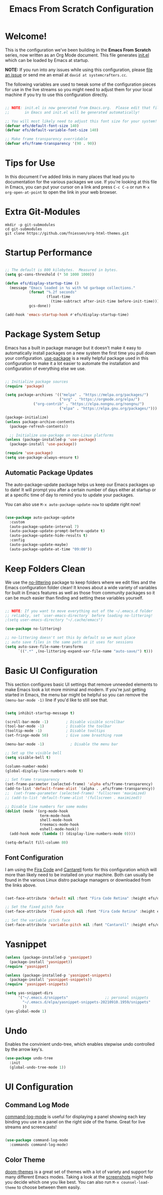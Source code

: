 #+title: Emacs From Scratch Configuration
#+PROPERTY: header-args:emacs-lisp :tangle ./init.el :mkdirp yes
#+CALL: checkout-submodules()

* Welcome!

This is the configuration we've been building in the *Emacs From Scratch* series, now written as an Org Mode document.  This file generates [[file:init.el][init.el]] which can be loaded by Emacs at startup.

*NOTE:* If you run into any issues while using this configuration, please [[https://github.com/daviwil/emacs-from-scratch/issues/new][file an issue]] or send me an email at =david at systemcrafters.cc=.

The following variables are used to tweak some of the configuration pieces for use in the live streams so you might need to adjust them for your local machine if you try to use this configuration directly.

#+begin_src emacs-lisp

  ;; NOTE: init.el is now generated from Emacs.org.  Please edit that file
  ;;       in Emacs and init.el will be generated automatically!

  ;; You will most likely need to adjust this font size for your system!
  (defvar efs/default-font-size 140)
  (defvar efs/default-variable-font-size 140)

  ;; Make frame transparency overridable
  (defvar efs/frame-transparency '(90 . 90))

#+end_src

* Tips for Use

In this document I've added links in many places that lead you to documentation for the various packages we use.  If you're looking at this file in Emacs, you can put your cursor on a link and press =C-c C-o= or run =M-x org-open-at-point= to open the link in your web browser.

* Extra Git-Modules


#+NAME: checkout-submodules
#+BEGIN_SRC shell :results none
mkdir -p git-submodules
cd git-submodules
git clone https://github.com/fniessen/org-html-themes.git
#+END_SRC

* Startup Performance

#+begin_src emacs-lisp

  ;; The default is 800 kilobytes.  Measured in bytes.
  (setq gc-cons-threshold (* 50 1000 1000))

  (defun efs/display-startup-time ()
    (message "Emacs loaded in %s with %d garbage collections."
             (format "%.2f seconds"
                     (float-time
                       (time-subtract after-init-time before-init-time)))
             gcs-done))

  (add-hook 'emacs-startup-hook #'efs/display-startup-time)

#+end_src

* Package System Setup

Emacs has a built in package manager but it doesn't make it easy to automatically install packages on a new system the first time you pull down your configuration.  [[https://github.com/jwiegley/use-package][use-package]] is a really helpful package used in this configuration to make it a lot easier to automate the installation and configuration of everything else we use.

#+begin_src emacs-lisp

  ;; Initialize package sources
  (require 'package)

  (setq package-archives '(("melpa" . "https://melpa.org/packages/")
                           ("org" . "https://orgmode.org/elpa/")
			   ("org-contrib" . "https://elpa.nongnu.org/nongnu/")
                           ("elpa" . "https://elpa.gnu.org/packages/")))

  (package-initialize)
  (unless package-archive-contents
    (package-refresh-contents))

    ;; Initialize use-package on non-Linux platforms
  (unless (package-installed-p 'use-package)
    (package-install 'use-package))

  (require 'use-package)
  (setq use-package-always-ensure t)

#+end_src

** Automatic Package Updates

The auto-package-update package helps us keep our Emacs packages up to date!  It will prompt you after a certain number of days either at startup or at a specific time of day to remind you to update your packages.

You can also use =M-x auto-package-update-now= to update right now!

#+begin_src emacs-lisp

  (use-package auto-package-update
    :custom
    (auto-package-update-interval 7)
    (auto-package-update-prompt-before-update t)
    (auto-package-update-hide-results t)
    :config
    (auto-package-update-maybe)
    (auto-package-update-at-time "09:00"))

#+end_src

* Keep Folders Clean

We use the [[https://github.com/emacscollective/no-littering/blob/master/no-littering.el][no-littering]] package to keep folders where we edit files and the Emacs configuration folder clean!  It knows about a wide variety of variables for built in Emacs features as well as those from community packages so it can be much easier than finding and setting these variables yourself.

#+begin_src emacs-lisp

  ;; NOTE: If you want to move everything out of the ~/.emacs.d folder
  ;; reliably, set `user-emacs-directory` before loading no-littering!
  ;(setq user-emacs-directory "~/.cache/emacs")

  (use-package no-littering)

  ;; no-littering doesn't set this by default so we must place
  ;; auto save files in the same path as it uses for sessions
  (setq auto-save-file-name-transforms
        `((".*" ,(no-littering-expand-var-file-name "auto-save/") t)))

#+end_src

* Basic UI Configuration

This section configures basic UI settings that remove unneeded elements to make Emacs look a lot more minimal and modern.  If you're just getting started in Emacs, the menu bar might be helpful so you can remove the =(menu-bar-mode -1)= line if you'd like to still see that.

#+begin_src emacs-lisp

  (setq inhibit-startup-message t)

  (scroll-bar-mode -1)        ; Disable visible scrollbar
  (tool-bar-mode -1)          ; Disable the toolbar
  (tooltip-mode -1)           ; Disable tooltips
  (set-fringe-mode 50)        ; Give some breathing room

  (menu-bar-mode -1)            ; Disable the menu bar

  ;; Set up the visible bell
  (setq visible-bell t)

  (column-number-mode)
  (global-display-line-numbers-mode t)

  ;; Set frame transparency
  (set-frame-parameter (selected-frame) 'alpha efs/frame-transparency)
  (add-to-list 'default-frame-alist `(alpha . ,efs/frame-transparency))
  ;;  (set-frame-parameter (selected-frame) 'fullscreen 'maximized)
  ;; (add-to-list 'default-frame-alist '(fullscreen . maximized))

  ;; Disable line numbers for some modes
  (dolist (mode '(org-mode-hook
                  term-mode-hook
                  shell-mode-hook
                  treemacs-mode-hook
                  eshell-mode-hook))
    (add-hook mode (lambda () (display-line-numbers-mode 0))))

  (setq-default fill-column 80)
#+end_src

** Font Configuration

I am using the [[https://github.com/tonsky/FiraCode][Fira Code]] and [[https://fonts.google.com/specimen/Cantarell][Cantarell]] fonts for this configuration which will more than likely need to be installed on your machine.  Both can usually be found in the various Linux distro package managers or downloaded from the links above.

#+begin_src emacs-lisp

(set-face-attribute 'default nil :font "Fira Code Retina" :height efs/default-font-size)

;; Set the fixed pitch face
(set-face-attribute 'fixed-pitch nil :font "Fira Code Retina" :height efs/default-font-size)

;; Set the variable pitch face
(set-face-attribute 'variable-pitch nil :font "Cantarell" :height efs/default-variable-font-size :weight 'regular)

#+end_src

* Yasnippet
#+begin_src emacs-lisp 
(unless (package-installed-p 'yasnippet)
  (package-install 'yasnippet))
(require 'yasnippet)

(unless (package-installed-p 'yasnippet-snippets)
  (package-install 'yasnippet-snippets))
(require 'yasnippet-snippets)

(setq yas-snippet-dirs
      '("~/.emacs.d/snippets"                 ;; personal snippets
        "~/.emacs.d/elpa/yasnippet-snippets-20210910.1959/snippets"
        ))
(yas-global-mode 1)
#+end_src

* Undo
Enables the convinient undo-tree, which enables stepwise undo controlled by the arrow key's.
#+begin_src emacs-lisp
(use-package undo-tree
  :init
  (global-undo-tree-mode 1))
#+end_src
* COMMENT Keybinding Configuration

This configuration uses [[https://evil.readthedocs.io/en/latest/index.html][evil-mode]] for a Vi-like modal editing experience.  [[https://github.com/noctuid/general.el][general.el]] is used for easy keybinding configuration that integrates well with which-key.  [[https://github.com/emacs-evil/evil-collection][evil-collection]] is used to automatically configure various Emacs modes with Vi-like keybindings for evil-mode.

#+begin_src

  ;; Make ESC quit prompts
  (global-set-key (kbd "<escape>") 'keyboard-escape-quit)

  (use-package general
    :after evil
    :config
    (general-create-definer efs/leader-keys
      :keymaps '(normal insert visual emacs)
      :prefix "SPC"
      :global-prefix "C-SPC")

    (efs/leader-keys
      "t"  '(:ignore t :which-key "toggles")
      "tt" '(counsel-load-theme :which-key "choose theme")
      "fde" '(lambda () (interactive) (find-file (expand-file-name "~/.emacs.d/Emacs.org")))))

  (use-package evil
    :init
    (setq evil-want-integration t)
    (setq evil-want-keybinding nil)
    (setq evil-want-C-u-scroll t)
    (setq evil-want-C-i-jump nil)
    :config
    (evil-mode 1)
    (define-key evil-insert-state-map (kbd "C-g") 'evil-normal-state)
    (define-key evil-insert-state-map (kbd "C-h") 'evil-delete-backward-char-and-join)

    ;; Use visual line motions even outside of visual-line-mode buffers
    (evil-global-set-key 'motion "j" 'evil-next-visual-line)
    (evil-global-set-key 'motion "k" 'evil-previous-visual-line)

    (evil-set-initial-state 'messages-buffer-mode 'normal)
    (evil-set-initial-state 'dashboard-mode 'normal))

  (use-package evil-collection
    :after evil
    :config
    (evil-collection-init))

#+end_src

* UI Configuration
** Command Log Mode

[[https://github.com/lewang/command-log-mode][command-log-mode]] is useful for displaying a panel showing each key binding you use in a panel on the right side of the frame.  Great for live streams and screencasts!

#+begin_src emacs-lisp

  (use-package command-log-mode
    :commands command-log-mode)

#+end_src

** Color Theme

[[https://github.com/hlissner/emacs-doom-themes][doom-themes]] is a great set of themes with a lot of variety and support for many different Emacs modes.  Taking a look at the [[https://github.com/hlissner/emacs-doom-themes/tree/screenshots][screenshots]] might help you decide which one you like best.  You can also run =M-x counsel-load-theme= to choose between them easily.

#+begin_src emacs-lisp

  (use-package doom-themes
    :init
    ;; (load-theme 'doom-palenight t)
    (load-theme 'doom-challenger-deep)
    :config
    (doom-themes-treemacs-config)
    (doom-themes-org-config)
    )

#+end_src

** Better Modeline

[[https://github.com/seagle0128/doom-modeline][doom-modeline]] is a very attractive and rich (yet still minimal) mode line configuration for Emacs.  The default configuration is quite good but you can check out the [[https://github.com/seagle0128/doom-modeline#customize][configuration options]] for more things you can enable or disable.

*NOTE:* The first time you load your configuration on a new machine, you'll need to run `M-x all-the-icons-install-fonts` so that mode line icons display correctly.

#+begin_src emacs-lisp

(use-package all-the-icons)

(use-package doom-modeline
  :init (doom-modeline-mode 1)
  :custom ((doom-modeline-height 15)))

#+end_src

** Which Key

[[https://github.com/justbur/emacs-which-key][which-key]] is a useful UI panel that appears when you start pressing any key binding in Emacs to offer you all possible completions for the prefix.  For example, if you press =C-c= (hold control and press the letter =c=), a panel will appear at the bottom of the frame displaying all of the bindings under that prefix and which command they run.  This is very useful for learning the possible key bindings in the mode of your current buffer.

#+begin_src emacs-lisp

  (use-package which-key
    :defer 0
    :diminish which-key-mode
    :config
    (which-key-mode)
    (setq which-key-idle-delay 1))

#+end_src

** Ivy and Counsel

[[https://oremacs.com/swiper/][Ivy]] is an excellent completion framework for Emacs.  It provides a minimal yet powerful selection menu that appears when you open files, switch buffers, and for many other tasks in Emacs.  Counsel is a customized set of commands to replace `find-file` with `counsel-find-file`, etc which provide useful commands for each of the default completion commands.

[[https://github.com/Yevgnen/ivy-rich][ivy-rich]] adds extra columns to a few of the Counsel commands to provide more information about each item.

#+begin_src emacs-lisp

  (use-package ivy
    :diminish
    :bind (("C-s" . swiper)
           :map ivy-minibuffer-map
           ("TAB" . ivy-alt-done)
           ("C-l" . ivy-alt-done)
           ("C-j" . ivy-next-line)
           ("C-k" . ivy-previous-line)
           :map ivy-switch-buffer-map
           ("C-k" . ivy-previous-line)
           ("C-l" . ivy-done)
           ("C-d" . ivy-switch-buffer-kill)
           :map ivy-reverse-i-search-map
           ("C-k" . ivy-previous-line)
           ("C-d" . ivy-reverse-i-search-kill))
    :config
    (ivy-mode 1))

  (use-package ivy-rich
    :after ivy
    :init
    (ivy-rich-mode 1))

  (use-package counsel
    :bind (("C-M-j" . 'counsel-switch-buffer)
           :map minibuffer-local-map
           ("C-r" . 'counsel-minibuffer-history))
    :custom
    (counsel-linux-app-format-function #'counsel-linux-app-format-function-name-only)
    :config
    (counsel-mode 1))

#+end_src

*** COMMENT Ivy Posframe
#+begin_src emacs-lisp
(use-package ivy-posframe
  :custom
  (ivy-posframe-width      115)
  (ivy-posframe-min-width  115)
  (ivy-posframe-height     10)
  (ivy-posframe-min-height 10)
  :config
  (setq ivy-posframe-display-functions-alist '((t . ivy-posframe-display-at-frame-center)))
  (setq ivy-posframe-parameters '((parent-frame . nil)
                                  (left-fringe . 8)
                                  (right-fringe . 8)))
  (ivy-posframe-mode 1))
#+end_src
*** Improved Candidate Sorting with prescient.el

prescient.el provides some helpful behavior for sorting Ivy completion candidates based on how recently or frequently you select them.  This can be especially helpful when using =M-x= to run commands that you don't have bound to a key but still need to access occasionally.

This Prescient configuration is optimized for use in System Crafters videos and streams, check out the [[https://youtu.be/T9kygXveEz0][video on prescient.el]] for more details on how to configure it!

#+begin_src emacs-lisp

  (use-package ivy-prescient
    :after counsel
    :custom
    (ivy-prescient-enable-filtering nil)
    :config
    ;; Uncomment the following line to have sorting remembered across sessions!
    (prescient-persist-mode 1)
    (ivy-prescient-mode 1))

#+end_src

** COMMENT Vertico
#+begin_src 
(use-package vertico
:ensure t
:init
(vertico-mode))
#+end_src

** Helpful Help Commands

[[https://github.com/Wilfred/helpful][Helpful]] adds a lot of very helpful (get it?) information to Emacs' =describe-= command buffers.  For example, if you use =describe-function=, you will not only get the documentation about the function, you will also see the source code of the function and where it gets used in other places in the Emacs configuration.  It is very useful for figuring out how things work in Emacs.

#+begin_src emacs-lisp

  (use-package helpful
    :commands (helpful-callable helpful-variable helpful-command helpful-key)
    :custom
    (counsel-describe-function-function #'helpful-callable)
    (counsel-describe-variable-function #'helpful-variable)
    :bind
    ([remap describe-function] . counsel-describe-function)
    ([remap describe-command] . helpful-command)
    ([remap describe-variable] . counsel-describe-variable)
    ([remap describe-key] . helpful-key))

#+end_src

** Treemacs

#+begin_src emacs-lisp
  (use-package treemacs
    :ensure t
    :defer t
    :init
    (with-eval-after-load 'winum
      (define-key winum-keymap (kbd "M-0") #'treemacs-select-window))
    :config
    (progn
      (setq treemacs-collapse-dirs                   (if treemacs-python-executable 3 0)
            treemacs-deferred-git-apply-delay        0.5
            treemacs-directory-name-transformer      #'identity
            treemacs-display-in-side-window          t
            treemacs-eldoc-display                   'simple
            treemacs-file-event-delay                5000
            treemacs-file-extension-regex            treemacs-last-period-regex-value
            treemacs-file-follow-delay               0.2
            treemacs-file-name-transformer           #'identity
            treemacs-follow-after-init               t
            treemacs-expand-after-init               t
            treemacs-find-workspace-method           'find-for-file-or-pick-first
            treemacs-git-command-pipe                ""
            treemacs-goto-tag-strategy               'refetch-index
            treemacs-indentation                     2
            treemacs-indentation-string              " "
            treemacs-is-never-other-window           nil
            treemacs-max-git-entries                 5000
            treemacs-missing-project-action          'ask
            treemacs-move-forward-on-expand          nil
            treemacs-no-png-images                   nil
            treemacs-no-delete-other-windows         t
            treemacs-project-follow-cleanup          nil
            treemacs-persist-file                    (expand-file-name ".cache/treemacs-persist" user-emacs-directory)
            treemacs-position                        'left
            treemacs-read-string-input               'from-child-frame
            treemacs-recenter-distance               0.1
            treemacs-recenter-after-file-follow      nil
            treemacs-recenter-after-tag-follow       nil
            treemacs-recenter-after-project-jump     'always
            treemacs-recenter-after-project-expand   'on-distance
            treemacs-litter-directories              '("/node_modules" "/.venv" "/.cask")
            treemacs-show-cursor                     nil
            treemacs-show-hidden-files               t
            treemacs-silent-filewatch                nil
            treemacs-silent-refresh                  nil
            treemacs-sorting                         'alphabetic-asc
            treemacs-select-when-already-in-treemacs 'move-back
            treemacs-space-between-root-nodes        t
            treemacs-tag-follow-cleanup              t
            treemacs-tag-follow-delay                1.5
            treemacs-text-scale                      nil
            treemacs-user-mode-line-format           nil
            treemacs-user-header-line-format         nil
            treemacs-wide-toggle-width               70
            treemacs-width                           35
            treemacs-width-increment                 1
            treemacs-width-is-initially-locked       t
            treemacs-workspace-switch-cleanup        nil)

      ;; The default width and height of the icons is 22 pixels. If you are
      ;; using a Hi-DPI display, uncomment this to double the icon size.
      ;;(treemacs-resize-icons 44)

      (treemacs-follow-mode t)
      (treemacs-filewatch-mode t)
      (treemacs-fringe-indicator-mode 'always)

      (pcase (cons (not (null (executable-find "git")))
                   (not (null treemacs-python-executable)))
        (`(t . t)
         (treemacs-git-mode 'deferred))
        (`(t . _)
         (treemacs-git-mode 'simple)))

      (treemacs-hide-gitignored-files-mode nil))
    :bind
    (:map global-map
          ("M-0"       . treemacs-select-window)
          ("C-x t 1"   . treemacs-delete-other-windows)
          ("C-x t t"   . treemacs)
          ("C-x t d"   . treemacs-select-directory)
          ("C-x t B"   . treemacs-bookmark)
          ("C-x t C-t" . treemacs-find-file)
          ("C-x t M-t" . treemacs-find-tag)))

  ;; (use-package treemacs-evil
  ;;   :after (treemacs evil)
  ;;   :ensure t)

  (use-package treemacs-projectile
    :after (treemacs projectile)
    :ensure t)

  (use-package treemacs-icons-dired
    :hook (dired-mode . treemacs-icons-dired-enable-once)
    :ensure t)

  (use-package treemacs-magit
    :after (treemacs magit)
    :ensure t)

  (use-package treemacs-persp ;;treemacs-perspective if you use perspective.el vs. persp-mode
    :after (treemacs persp-mode) ;;or perspective vs. persp-mode
    :ensure t
    :config (treemacs-set-scope-type 'Perspectives))

  (use-package treemacs-tab-bar ;;treemacs-tab-bar if you use tab-bar-mode
    :after (treemacs)
    :ensure t
    :config (treemacs-set-scope-type 'Tabs))
#+end_src

** Text Scaling

This is an example of using [[https://github.com/abo-abo/hydra][Hydra]] to design a transient key binding for quickly adjusting the scale of the text on screen.  We define a hydra that is bound to =C-s t s= and, once activated, =j= and =k= increase and decrease the text scale.  You can press any other key (or =f= specifically) to exit the transient key map.

#+begin_src emacs-lisp

  (use-package hydra
    :defer t)

  (defhydra hydra-text-scale (:timeout 4)
    "scale text"
    ("j" text-scale-increase "in")
    ("k" text-scale-decrease "out")
    ("f" nil "finished" :exit t))

  ;; (efs/leader-keys
  ;;  "ts" '(hydra-text-scale/body :which-key "scale text"))

#+end_src

* Org Mode
 [[https://orgmode.org/][Org Mode]] is one of the hallmark features of Emacs.  It is a rich document editor, project planner, task and time tracker, blogging engine, and literate coding utility all wrapped up in one package.

** Better Font Faces

The =efs/org-font-setup= function configures various text faces to tweak the sizes of headings and use variable width fonts in most cases so that it looks more like we're editing a document in =org-mode=.  We switch back to fixed width (monospace) fonts for code blocks and tables so that they display correctly.

#+begin_src emacs-lisp

    (defun efs/org-font-setup ()
      ;; Replace list hyphen with dot
      (font-lock-add-keywords 'org-mode
                              '(("^ *\\([-]\\) "
                                 (0 (prog1 () (compose-region (match-beginning 1) (match-end 1) "•"))))))

      ;; Set faces for heading levels
      (set-face-attribute 'org-document-title nil :font "Iosevka Etoile" :weight 'bold :height 1.3)
      (dolist (face '((org-level-1 . 1.2)
                      (org-level-2 . 1.1)
                      (org-level-3 . 1.05)
                      (org-level-4 . 1.0)
                      (org-level-5 . 1.1)
                      (org-level-6 . 1.1)
                      (org-level-7 . 1.1)
                      (org-level-8 . 1.1)))
        (set-face-attribute (car face) nil :font "Iosevka Etoile" :weight 'medium :height (cdr face)))

      ;; Ensure that anything that should be fixed-pitch in Org files appears that way
      (set-face-attribute 'org-block nil    :foreground nil :inherit 'fixed-pitch)
      (set-face-attribute 'org-table nil    :inherit 'fixed-pitch)
      (set-face-attribute 'org-formula nil  :inherit 'fixed-pitch)
      (set-face-attribute 'org-code nil     :inherit '(shadow fixed-pitch))
      (set-face-attribute 'org-table nil    :inherit '(shadow fixed-pitch))
      (set-face-attribute 'org-verbatim nil :inherit '(shadow fixed-pitch))
      (set-face-attribute 'org-special-keyword nil :inherit '(font-lock-comment-face fixed-pitch))
      (set-face-attribute 'org-meta-line nil :inherit '(font-lock-comment-face fixed-pitch))
      (set-face-attribute 'org-checkbox nil  :inherit 'fixed-pitch)
      (set-face-attribute 'line-number nil :inherit 'fixed-pitch)
      (set-face-attribute 'line-number-current-line nil :inherit 'fixed-pitch))

  ;; Get rid of the background on column views
  ;; (set-face-attribute 'org-column-title nil :background "light gray")
  ;; (set-face-attribute 'org-column face nil :height 180 :width normal)
  ;; (set-face-attribute 'org-column nil :background "light gray" :foreground "dark red")


#+end_src

** Org Key Bindings

#+begin_src emacs-lisp
;; Standard key bindings
(global-set-key "\C-cl" 'org-store-link)
(global-set-key "\C-ca" 'org-agenda)
(global-set-key "\C-cb" 'org-iswitchb)
#+end_src

** Basic Config

This section contains the basic configuration for =org-mode= plus the configuration for Org agendas and capture templates.  There's a lot to unpack in here so I'd recommend watching the videos for [[https://youtu.be/VcgjTEa0kU4][Part 5]] and [[https://youtu.be/PNE-mgkZ6HM][Part 6]] for a full explanation.

#+begin_src emacs-lisp

      (defun efs/org-mode-setup ()
        (org-indent-mode)
        ;; (variable-pitch-mode 1)
        ;; (visual-line-mode 1)
        )

      (use-package org
        :pin org
        :commands (org-capture org-agenda)
        :hook (org-mode . efs/org-mode-setup)
        :config
        (setq org-ellipsis " ▾")

        (setq org-agenda-start-with-log-mode t)
        (setq org-log-done 'time)
        (setq org-log-into-drawer t)

        (setq org-directory "~/Nextcloud/Documents/org-mode")
        (setq org-default-notes-file "~/Nextcloud/Documents/org-mode/refile/refile.org")

        (setq org-agenda-files (quote ("~/Nextcloud/Documents/org-mode/refile"
                                       "~/Nextcloud/Documents/org-mode/private"
                                       "~/Nextcloud/Documents/org-mode/gnu-software"
                                       "~/Nextcloud/Documents/org-mode/duagon/General"
    ;;                                   "~/Nextcloud/Documents/org-mode/duagon/Clients/SBB"
                                       "~/Nextcloud/Documents/org-mode/duagon/Clients/Alstom-CH"
                                       "~/Nextcloud/Documents/org-mode/duagon/Clients/Alstom-NLD")))
        (require 'org-habit)
        (add-to-list 'org-modules 'org-habit)
        (setq org-habit-graph-column 60)

        (setq org-todo-keywords
          (quote ((sequence "TODO(t)" "NEXT(n)" "ONGOING(o)" "|" "DONE(d)")
                  (sequence "WAITING(w@/!)" "HOLD(h@/!)" "|" "CANCELLED(c@/!)" "PHONE" "MEETING"))))

        (setq org-todo-keyword-faces
          (quote (("TODO" :foreground "red" :weight bold)
                  ("NEXT" :foreground "blue" :weight bold)
                  ("ONGOING" :foreground "yellow" :weight bold)
                  ("DONE" :foreground "forest green" :weight bold)
                  ("WAITING" :foreground "orange" :weight bold)
                  ("HOLD" :foreground "magenta" :weight bold)
                  ("CANCELLED" :foreground "forest green" :weight bold)
                  ("MEETING" :foreground "forest green" :weight bold)
                  ("PHONE" :foreground "forest green" :weight bold))))


        (setq org-todo-state-tags-triggers
              (quote (("CANCELLED" ("CANCELLED" . t))
                      ("WAITING" ("WAITING" . t))
                      ("HOLD" ("WAITING") ("HOLD" . t))
                      ("DONE" ("WAITING") ("HOLD"))
                      ("TODO" ("WAITING") ("CANCELLED") ("HOLD"))
                      ("NEXT" ("WAITING") ("CANCELLED") ("HOLD"))
                      ("ONGOING" ("WAITING") ("CANCELLED") ("HOLD"))
                      ("DONE" ("WAITING") ("CANCELLED") ("HOLD")))))


        ;; Targets include this file and any file contributing to the agenda - up to 9 levels deep
        (setq org-refile-targets (quote ((nil :maxlevel . 9)
                                         (org-agenda-files :maxlevel . 9))))

        ;; Save Org buffers after refiling!
        (advice-add 'org-refile :after 'org-save-all-org-buffers)

        (setq org-tag-alist (quote ((:startgroup)
                                    ("Projekte" . ?P)
                                    (:grouptags)
                                    ("D521_PDM" . ?a)
                                    ("D522_BT" . ?b)
                                    ("D522_NLD" . ?c)
                                    ("RemoteIO" . ?c)
                                    (:endgroup)
                                    (:startgroup)
                                    ("Private" . ?V)
                                    (:grouptags)
                                    ("Training" . ?t)
                                    ("DSP" . ?d)
                                    ("NOTE" . ?n)
                                    ("ORG" . ?o)
                                    ("PERSONAL" . ?p)
                                    (:endgroup)
                                    ("FLAGGED" . ??))))

        ;; Configure custom agenda views
        (setq org-agenda-custom-commands
              '(
                ("d" "Dashboard"
                 ((agenda "" ((org-deadline-warning-days 7)))
                  (todo "NEXT"
                        ((org-agenda-overriding-header "Next Tasks")))
                  (todo "ONGOING"
                        ((org-agenda-overriding-header "All ongoing Tasks")))
                  (todo "WAITING"
                        ((org-agenda-overriding-header "All Tasks external waiting")))
                  (todo "HOLD"
                        ((org-agenda-overriding-header "All Tasks on hold")))
                  (todo "TODO"
                        ((org-agenda-overriding-header "All Todo Tasks")))
                  (todo "CANCELLED"
                        ((org-agenda-overriding-header "Project CANCELLED")))

                  (tags-todo "agenda/ACTIVE" ((org-agenda-overriding-header "Active Projects")))))

                ("n" "Agenda and all TODOs"
                 ((agenda "") (alltodo "")) )

                ("x" "Next Tasks"
                 ((todo "NEXT"
                        ((org-agenda-overriding-header "Next Tasks")))))

                ("W" "Work Tasks" tags-todo "+work-email")

                ;; Low-effort next actions
                ("e" tags-todo "+TODO=\"NEXT\"+Effort<15&+Effort>0"
                 ((org-agenda-overriding-header "Low Effort Tasks")
                  (org-agenda-max-todos 20)
                  (org-agenda-files org-agenda-files)))

                ("w" "Workflow Status"
                 ((todo "WAIT"
                        ((org-agenda-overriding-header "Waiting on External")
                         (org-agenda-files org-agenda-files)))
                  (todo "REVIEW"
                        ((org-agenda-overriding-header "In Review")
                         (org-agenda-files org-agenda-files)))
                  (todo "PLAN"
                        ((org-agenda-overriding-header "In Planning")
                         (org-agenda-todo-list-sublevels nil)
                         (org-agenda-files org-agenda-files)))
                  (todo "BACKLOG"
                        ((org-agenda-overriding-header "Project Backlog")
                         (org-agenda-todo-list-sublevels nil)
                         (org-agenda-files org-agenda-files)))
                  (todo "READY"
                        ((org-agenda-overriding-header "Ready for Work")
                         (org-agenda-files org-agenda-files)))
                  (todo "ACTIVE"
                        ((org-agenda-overriding-header "Active Projects")
                         (org-agenda-files org-agenda-files)))
                  (todo "COMPLETED"
                        ((org-agenda-overriding-header "Completed Projects")
                         (org-agenda-files org-agenda-files)))
                  (todo "CANCELlED"
                        ((org-agenda-overriding-header "Cancelled Projects")
                         (org-agenda-files org-agenda-files)))))

                 ("N" "Notes" tags "NOTE"
                  ( (org-agenda-overriding-header "Notes") (org-tags-match-list-sublevels t)))

                 ("h" "Habits" tags-todo "STYLE=\"habit\""
                  ((org-agenda-overriding-header "Habits")
                   (org-agenda-sorting-strategy
                    '(todo-state-down effort-up category-keep))))
                 ))

        ;;I use C-c c to start capture mode
        (global-set-key (kbd "C-c c") 'org-capture)
        (setq org-capture-templates
              (quote (("t" "todo" entry (file "~/Nextcloud/Documents/org-mode/refile/todo.org")
                       "* TODO [#A] %?\n%U\n%a\n" :clock-in t :clock-resume t)
                      ("r" "respond" entry (file "~/Nextcloud/Documents/org-mode/refile/refile.org")
                       "* NEXT Respond to %:from on %:subject\nSCHEDULED: %t\n%U\n%a\n" :clock-in t :clock-resume t :immediate-finish t)
                      ("n" "note" entry (file "~/Nextcloud/Documents/org-mode/refile/note.org")
                       "* %? :NOTE:\n%U\n%a\n" :clock-in t :clock-resume t)
                      ("j" "Journal" entry (file+datetree "~/Nextcloud/Documents/org-mode/refile/journal.org")
                       "* %?\n%U\n" :clock-in t :clock-resume t :tree-type month)
                      ("w" "org-protocol" entry (file "~/Nextcloud/Documents/org-mode/refile/refile.org")
                       "* TODO Review %c\n%U\n" :immediate-finish t)
                      ("m" "Meeting" entry (file "~/Nextcloud/Documents/org-mode/refile/meeting.org")
                       "* MEETING with %? :MEETING:\n%U" :clock-in t :clock-resume t)
                      ("p" "Phone call" entry (file "~/Nextcloud/Documents/org-mode/refile/phone.org")
                       "* PHONE %? :PHONE:\n%U" :clock-in t :clock-resume t)
                      ("h" "Habit" entry (file "~/Nextcloud/Documents/org-mode/refile/habit.org")
                       "* NEXT %?\n%U\n%a\nSCHEDULED: %(format-time-string \"%<<%Y-%m-%d %a .+1d/3d>>\")\n:PROPERTIES:\n:STYLE: habit\n:REPEAT_TO_STATE: NEXT\n:END:\n"))))

        ;; Allow setting single tags without the menu
        (setq org-fast-tag-selection-single-key (quote expert))
        ;; For tag searches ignore tasks with scheduled and deadline dates
        (setq org-agenda-tags-todo-honor-ignore-options t)
        ;; Spell checker
        ;; flyspell mode for spell checking everywhere
        (add-hook 'org-mode-hook 'turn-on-flyspell 'append)


        ;; call this manually to copy the meeting notes into an email
        (defun chb/prepare-meeting-notes ()
          "Prepare meeting notes for email
               Take selected region and convert tabs to spaces, mark TODOs with leading >>>, and copy to kill ring for pasting"
          (interactive)
          (let (prefix)
            (save-excursion
              (save-restriction
                (narrow-to-region (region-beginning) (region-end))
                (untabify (point-min) (point-max))
                (goto-char (point-min))
                (while (re-search-forward "^\\( *-\\\) \\(TODO\\|DONE\\): " (point-max) t)
                  (replace-match (concat (make-string (length (match-string 1)) ?>) " " (match-string 2) ": ")))
                (goto-char (point-min))
                (kill-ring-save (point-min) (point-max))))))

        ;; Place tags close to the right-hand side of the window
        (add-hook 'org-finalize-agenda-hook 'place-agenda-tags)
        (defun place-agenda-tags ()
          "Put the agenda tags by the right border of the agenda window."
          (setq org-agenda-tags-column (- 4 (window-width)))
          (org-agenda-align-tags))

      ;;;;;;;;;;;;;;;;;;;;;;;;;;;;;;;;;;;;;;;;;;;;;;;;;;;;;;;;;;;;;;;;;;;;;;;;;;;;
        ;; org-mode agenda options                                                ;;
      ;;;;;;;;;;;;;;;;;;;;;;;;;;;;;;;;;;;;;;;;;;;;;;;;;;;;;;;;;;;;;;;;;;;;;;;;;;;;
        ;;open agenda in current window
        (setq org-agenda-window-setup (quote current-window))
        ;;warn me of any deadlines in next 7 days
        (setq org-deadline-warning-days 7)
        ;;show me tasks scheduled or due in next fortnight
        (setq org-agenda-span (quote fortnight))
        ;;don't show tasks as scheduled if they are already shown as a deadline
        (setq org-agenda-skip-scheduled-if-deadline-is-shown t)
        ;;don't give awarning colour to tasks with impending deadlines
        ;;if they are scheduled to be done
        (setq org-agenda-skip-deadline-prewarning-if-scheduled (quote pre-scheduled))
        ;;don't show tasks that are scheduled or have deadlines in the
        ;;normal todo list
        (setq org-agenda-todo-ignore-deadlines (quote all))
        (setq org-agenda-todo-ignore-scheduled (quote all))
        ;;sort tasks in order of when they are due and then by priority
        (setq org-agenda-sorting-strategy
              (quote
               ((agenda deadline-up priority-down)
                (todo priority-down category-keep)
                (tags priority-down category-keep)
                (search category-keep))))

        ;; Disable keys in org-mode
        ;;    C-c [
        ;;    C-c ]
        ;;    C-c ;
        ;;    C-c C-x C-q  cancelling the clock (we never want this)
        (add-hook 'org-mode-hook
                  '(lambda ()
                     ;; Undefine C-c [ and C-c ] since this breaks my
                     ;; org-agenda files when directories are include It
                     ;; expands the files in the directories individually
                     (org-defkey org-mode-map "\C-c[" 'undefined)
                     (org-defkey org-mode-map "\C-c]" 'undefined)
                     (org-defkey org-mode-map "\C-c;" 'undefined)
                     (org-defkey org-mode-map "\C-c\C-x\C-q" 'undefined))
                  'append)


        ;; Download the sound at https://freesound.org/people/.Andre_Onate/sounds/484665/
        (setq org-clock-sound "~/.emacs.d/wav/mixkit-slot-machine-win-siren-1929.wav")

        (efs/org-font-setup))

#+end_src

*** Nicer Heading Bullets

[[https://github.com/sabof/org-bullets][org-bullets]] replaces the heading stars in =org-mode= buffers with nicer looking characters that you can control.  Another option for this is [[https://github.com/integral-dw/org-superstar-mode][org-superstar-mode]] which we may cover in a later video.

#+begin_src emacs-lisp

  (use-package org-bullets
    :hook (org-mode . org-bullets-mode)
    :custom
    (org-bullets-bullet-list '("◉" "○" "●" "○" "●" "○" "●")))

#+end_src

*** COMMENT Center Org Buffers

We use [[https://github.com/joostkremers/visual-fill-column][visual-fill-column]] to center =org-mode= buffers for a more pleasing writing experience as it centers the contents of the buffer horizontally to seem more like you are editing a document.  This is really a matter of personal preference so you can remove the block below if you don't like the behavior.

#+begin_src

  (defun efs/org-mode-visual-fill ()
    (setq visual-fill-column-width 100
          visual-fill-column-center-text t)
    (visual-fill-column-mode 1))

  (use-package visual-fill-column
    :hook (org-mode . efs/org-mode-visual-fill))

#+end_src

** Babel 
*** Statup Settings
#+begin_src emacs-lisp
  (require 'ox-latex)
  (require 'ob-js)
  (require 'color)

  (unless (package-installed-p 'ob-ipython)
    (package-install 'ob-ipython))
  (require 'ob-ipython)

  (setq org-startup-shrink-all-tables t)
  (setq org-startup-folded t)
  (setq org-hide-block-startup t)

  ;; Make babel results blocks lowercase
  (setq org-babel-results-keyword "results")

  ;; Do not ask when evaluating source code blocks
  (defun bh/display-inline-images ()
    (condition-case nil
        (org-display-inline-images)
      (error nil)))
#+end_src
*** Minted
#+begin_src emacs-lisp
   ;; Highlight coloring export of source code block export
  (add-to-list 'org-latex-packages-alist '("" "minted"))
  (setq org-latex-listings 'minted)
  (setq org-src-fontify-natively t)
#+end_src
*** Utils 
#+begin_src emacs-lisp
  (setq org-ditaa-jar-path "~/java/ditaa.jar")
  (setq org-plantuml-jar-path "~/java/plantuml.jar")
  ;; Use fundamental mode when editing plantuml blocks with C-c '
  (add-to-list 'org-src-lang-modes (quote ("plantuml" . fundamental)))
  (add-to-list 'exec-path "/usr/bin/magick")
  (use-package gnuplot
    :init
  )
#+end_src
*** Languages
To execute or export code in =org-mode= code blocks, you'll need to set up =org-babel-load-languages= for each language you'd like to use.  [[https://orgmode.org/worg/org-contrib/babel/languages.html][This page]] documents all of the languages that you can use with =org-babel=.

#+begin_src emacs-lisp
    (with-eval-after-load 'org
      (org-babel-do-load-languages
       'org-babel-load-languages
       '((emacs-lisp . t)    ; 
         (C          . t)    ; C, C++, D
         (js         . t)    ; JavaScript
         (ditaa      . t)    ; ditaa
         (shell      . t)    ; shell, bash
         (lisp       . t)    ; lisp
         (latex      . t)    ; latex
         (octave     . t)    ; octave
         (gnuplot    . t)    ; gnuplot
         (python     . t)    ; pyhon
         (ipython    . t)    ; iron python notebook
         (plantuml   . t)))  ; this line activate plantuml

      (push '("conf-unix" . conf-unix) org-src-lang-modes))

    ;; Use python lexer for ipython blocks

  (setq python-shell-interpreter "python3")
  (add-to-list 'org-latex-minted-langs '(ipython "python"))  

  ;; Do not prompt to confirm evaluation
  ;; This may be dangerous - make sure you understand the consequences
  ;; of setting this -- see the docstring for details
  (setq org-confirm-babel-evaluate nil)
#+end_src

** Presentation

*** Reveal

#+begin_src emacs-lisp
  (unless (package-installed-p 'ox-reveal)
    (package-install 'ox-reveal))
  (require 'ox-reveal)
  (setq ox-reveal-always-ensure t)
  (setq org-reveal-root "file:/home/christian/Daten/reveal.js/")
  (setq Org-Reveal-title-slide nil)
#+end_src

*** Org-Tree Slides
 hide-mode-line hide the modeline to allow to have a clean screen while using org-tree-slide-mode 

#+begin_src emacs-lisp
(use-package hide-mode-line
  :ensure t)
#+end_src

Some tweaks to have a better looking while presenting slides 

#+begin_src emacs-lisp
      (defun my/org-tree-slide-setup ()
        (interactive)
        (org-display-inline-images)
        (hide-mode-line-mode 1)
        (setq text-scale-mode-amount 3)
        (text-scale-mode 1))

      (defun my/org-tree-slide-end ()
        (interactive)
        (org-display-inline-images)
        (hide-mode-line-mode 0)
        (text-scale-mode 0)
        (org-tree-slide-mode 0))

      (use-package org-tree-slide
        :ensure t
        :defer t
        :custom
        (org-image-actual-width nil)
        (org-tree-slide-activate-message "Presentation started!")
        (org-tree-slide-deactivate-message "Presentation finished!")
        :hook ((org-tree-slide-play . my/org-tree-slide-setup)
               (org-tree-slide-stop . my/org-tree-slide-end))
        :bind (:map org-tree-slide-mode-map
                    ("<f6>" . org-tree-slide-move-previous-tree)
                    ("<f7>" . org-tree-slide-move-next-tree)
                    ("<f8>" . org-tree-slide-content)))

#+end_src

*** Org-Present

#+begin_src emacs-lisp
(defun dw/org-present-prepare-slide ()
  (org-overview)
  (org-show-entry)
  (org-show-children))

(defun dw/org-present-hook ()
  (setq-local face-remapping-alist '((default (:height 1.5) variable-pitch)
                                     (header-line (:height 4.5) variable-pitch)
                                     (org-code (:height 1.55) org-code)
                                     (org-verbatim (:height 1.55) org-verbatim)
                                     (org-block (:height 1.25) org-block)
                                     (org-block-begin-line (:height 0.7) org-block)))
  (setq header-line-format " ")
  (org-display-inline-images)
  (dw/org-present-prepare-slide))

(defun dw/org-present-quit-hook ()
  (setq-local face-remapping-alist '((default variable-pitch default)))
  (setq header-line-format nil)
  (org-present-small)
  (org-remove-inline-images))

(defun dw/org-present-prev ()
  (interactive)
  (org-present-prev)
  (dw/org-present-prepare-slide))

(defun dw/org-present-next ()
  (interactive)
  (org-present-next)
  (dw/org-present-prepare-slide))

(use-package org-present
  :bind (:map org-present-mode-keymap
         ("C-c C-j" . dw/org-present-next)
         ("C-c C-k" . dw/org-present-prev))
  :hook ((org-present-mode . dw/org-present-hook)
         (org-present-mode-quit . dw/org-present-quit-hook)))
#+end_src

** COMMENT Planing

#+begin_src 
  (unless (package-installed-p 'ox-taskjuggler)
    (package-install 'ox-taskjuggler))
  (require 'ox-taskjuggler)
#+end_src

** Structure Templates


Org Mode's [[https://orgmode.org/manual/Structure-Templates.html][structure templates]] feature enables you to quickly insert code blocks into your Org files in combination with =org-tempo= by typing =<= followed by the template name like =el= or =py= and then press =TAB=.  For example, to insert an empty =emacs-lisp= block below, you can type =<el= and press =TAB= to expand into such a block.

You can add more =src= block templates below by copying one of the lines and changing the two strings at the end, the first to be the template name and the second to contain the name of the language [[https://orgmode.org/worg/org-contrib/babel/languages.html][as it is known by Org Babel]].

#+begin_src emacs-lisp

  (with-eval-after-load 'org
    ;; This is needed as of Org 9.2
    (require 'org-tempo)

    (add-to-list 'org-structure-template-alist '("sh" . "src shell"))
    (add-to-list 'org-structure-template-alist '("el" . "src emacs-lisp"))
    (add-to-list 'org-structure-template-alist '("py" . "src python")))

#+end_src

** Auto-tangle Configuration Files

This snippet adds a hook to =org-mode= buffers so that =efs/org-babel-tangle-config= gets executed each time such a buffer gets saved.  This function checks to see if the file being saved is the Emacs.org file you're looking at right now, and if so, automatically exports the configuration here to the associated output files.

#+begin_src emacs-lisp

  ;; Automatically tangle our Emacs.org config file when we save it
  (defun efs/org-babel-tangle-config ()
    (when (string-equal (file-name-directory (buffer-file-name))
                        (expand-file-name user-emacs-directory))
      ;; Dynamic scoping to the rescue
      (let ((org-confirm-babel-evaluate nil))
        (org-babel-tangle))))

  (add-hook 'org-mode-hook (lambda () (add-hook 'after-save-hook #'efs/org-babel-tangle-config)))

#+end_src

** Latex - preview and pdf-export

#+begin_src emacs-lisp
      (require 'ox-latex)
      ;; Latex search path
      (setq exec-path (append exec-path '("/usr/share/texmf")))

      (with-eval-after-load 'tex
        (add-to-list 'safe-local-variable-values
                     '(TeX-command-extra-options . "-shell-escape")))

      ;;Allow reference to figures e.g. [@fig:label]
      (setq org-latex-prefer-user-labels t)

      ;; Make org aware of the tex enginge
      (setq org-latex-pdf-process
            '("xelatex -shell-escape -interaction nonstopmode %f"
              "xelatex -shell-escape -interaction nonstopmode %f"
              "xelatex -shell-escape -interaction nonstopmode %f"))

      ;; (setq org-latex-pdf-process
      ;;       '("lualatex -shell-escape -interaction nonstopmode %f"
      ;;         "lualatex -shell-escape -interaction nonstopmode %f"))

      ;; (setq org-latex-pdf-process
      ;;    '("pdflatex -shell-escape -interaction nonstopmode -output-directory %o %f"
      ;;      "pdflatex -shell-escape -interaction nonstopmode -output-directory %o %f"
      ;;      "pdflatex -shell-escape -interaction nonstopmode -output-directory %o %f"))


      '(org-preview-latex-process-alist
        (quote
         (
          (dvipng      :programs ("lualatex" "dvipng")
                       :description "dvi > png"
                       :message "you need to install the programs: latex and dvipng."
                       :image-input-type "dvi"
                       :image-output-type "png"
                       :image-size-adjust (1.0 . 1.0)
                       :latex-compiler ("lualatex -output-format dvi -interaction nonstopmode -output-directory %o %f")
                       :image-converter ("dvipng -fg %F -bg %B -D %D -T tight -o %O %f"))

          (dvisvgm     :programs ("latex" "dvisvgm")
                       :description "dvi > svg"
                       :message "you need to install the programs: latex and dvisvgm."
                       :use-xcolor t
                       :image-input-type "xdv"
                       :image-output-type "svg"
                       :image-size-adjust (1.7 . 1.5)
                       :latex-compiler ("xelatex -no-pdf -interaction nonstopmode -output-directory %o %f")
                       :image-converter ("dvisvgm %f -n -b min -c %S -o %O"))

          (imagemagick :programs ("latex" "convert")
                       :description "pdf > png"
                       :message "you need to install the programs: latex and imagemagick."
                       :use-xcolor t
                       :image-input-type "pdf"
                       :image-output-type "png"
                       :image-size-adjust (1.0 . 1.0)
                       :latex-compiler ("xelatex -no-pdf -interaction nonstopmode -output-directory %o %f")
                       :image-converter ("convert -density %D -trim -antialias %f -quality 100 %O")))))

  (eval-after-load "ox-latex"
    '(add-to-list 'org-latex-classes
                  `("beamer"
                    ,(concat "\\documentclass[presentation]{beamer}\n"
                             "[DEFAULT-PACKAGES]"
                             "[PACKAGES]"
                             "[EXTRA]\n")
                    ("\\section{%s}" . "\\section*{%s}")
                    ("\\subsection{%s}" . "\\subsection*{%s}")
                    ("\\subsubsection{%s}" . "\\subsubsection*{%s}"))))


    (with-eval-after-load "ox-latex"
      (add-to-list 'org-latex-classes
                '("beamer" "\\documentclass[presentation]{beamer}
      "
                     ("\\section{%s}" . "\\section*{%s}")
                     ("\\subsection{%s}" . "\\subsection*{%s}")
                     ("\\subsubsection{%s}" . "\\subsubsection*{%s}"))))

      (with-eval-after-load "ox-latex"
        (add-to-list 'org-latex-classes
                     '("koma-article" "\\documentclass{scrartcl}
             "
                       ("\\section{%s}"       . "\\section{%s}")
                       ("\\subsection{%s}"    . "\\subsection{%s}")
                       ("\\subsubsection{%s}" . "\\subsubsection{%s}")
                       ("\\paragraph{%s}"     . "\\paragraph{%s}")
                       ("\\subparagraph{%s}"  . "\\subparagraph{%s}"))))



      (with-eval-after-load "ox-latex"
        (add-to-list 'org-latex-classes
                     '("koma-report" "\\documentclass{scrreprt}
             "
                       ("\\part{%s}"          . "\\part{%s}")
                       ("\\chapter{%s}"       . "\\chapter{%s}")
                       ("\\section{%s}"       . "\\section{%s}")
                       ("\\subsection{%s}"    . "\\subsection{%s}")
                       ("\\subsubsection{%s}" . "\\subsubsection{%s}")
                       ("\\paragraph{%s}"     . "\\paragraph{%s}")
                       ("\\subparagraph{%s}"  . "\\subparagraph{%s}"))))


      (with-eval-after-load "ox-latex"
        (add-to-list 'org-latex-classes
                     '("dg_public" "\\documentclass{duagon_public}
             "
                       ("\\section{%s}" . "\\section{%s}")
                       ("\\subsection{%s}" . "\\subsection{%s}")
                       ("\\subsubsection{%s}" . "\\subsubsection{%s}")
                       ("\\paragraph{%s}" . "\\paragraph{%s}")
                       ("\\subparagraph{%s}" . "\\subparagraph{%s}"))))

#+end_src

* Development
** Languages
*** IDE Features with lsp-mode

**** lsp-mode

We use the excellent [[https://emacs-lsp.github.io/lsp-mode/][lsp-mode]] to enable IDE-like functionality for many different programming languages via "language servers" that speak the [[https://microsoft.github.io/language-server-protocol/][Language Server Protocol]].  Before trying to set up =lsp-mode= for a particular language, check out the [[https://emacs-lsp.github.io/lsp-mode/page/languages/][documentation for your language]] so that you can learn which language servers are available and how to install them.

The =lsp-keymap-prefix= setting enables you to define a prefix for where =lsp-mode='s default keybindings will be added.  I *highly recommend* using the prefix to find out what you can do with =lsp-mode= in a buffer.

The =which-key= integration adds helpful descriptions of the various keys so you should be able to learn a lot just by pressing =C-c l= in a =lsp-mode= buffer and trying different things that you find there.

#+begin_src emacs-lisp

  (defun efs/lsp-mode-setup ()
    (setq lsp-headerline-breadcrumb-segments '(path-up-to-project file symbols))
    (lsp-headerline-breadcrumb-mode))

  (use-package lsp-mode
    :commands (lsp lsp-deferred)
    :hook (lsp-mode . efs/lsp-mode-setup)
    :init
    (setq lsp-keymap-prefix "C-c l")  ;; Or 'C-l', 's-l'
    :config
    (lsp-enable-which-key-integration t)
    (setq read-process-output-max (* 1024 1024)))

#+end_src

**** lsp-ui

[[https://emacs-lsp.github.io/lsp-ui/][lsp-ui]] is a set of UI enhancements built on top of =lsp-mode= which make Emacs feel even more like an IDE.  Check out the screenshots on the =lsp-ui= homepage (linked at the beginning of this paragraph) to see examples of what it can do.

#+begin_src emacs-lisp

  (use-package lsp-ui
    :hook (lsp-mode . lsp-ui-mode)
    :custom
    (lsp-ui-doc-position 'bottom))

#+end_src

**** lsp-treemacs

[[https://github.com/emacs-lsp/lsp-treemacs][lsp-treemacs]] provides nice tree views for different aspects of your code like symbols in a file, references of a symbol, or diagnostic messages (errors and warnings) that are found in your code.

Try these commands with =M-x=:

- =lsp-treemacs-symbols= - Show a tree view of the symbols in the current file
- =lsp-treemacs-references= - Show a tree view for the references of the symbol under the cursor
- =lsp-treemacs-error-list= - Show a tree view for the diagnostic messages in the project

This package is built on the [[https://github.com/Alexander-Miller/treemacs][treemacs]] package which might be of some interest to you if you like to have a file browser at the left side of your screen in your editor.

#+begin_src emacs-lisp

  (use-package lsp-treemacs
    :after lsp)

#+end_src

**** lsp-ivy

[[https://github.com/emacs-lsp/lsp-ivy][lsp-ivy]] integrates Ivy with =lsp-mode= to make it easy to search for things by name in your code.  When you run these commands, a prompt will appear in the minibuffer allowing you to type part of the name of a symbol in your code.  Results will be populated in the minibuffer so that you can find what you're looking for and jump to that location in the code upon selecting the result.

Try these commands with =M-x=:

- =lsp-ivy-workspace-symbol= - Search for a symbol name in the current project workspace
- =lsp-ivy-global-workspace-symbol= - Search for a symbol name in all active project workspaces

#+begin_src emacs-lisp

  (use-package lsp-ivy
    :after lsp)

#+end_src

*** Debugging with dap-mode

[[https://emacs-lsp.github.io/dap-mode/][dap-mode]] is an excellent package for bringing rich debugging capabilities to Emacs via the [[https://microsoft.github.io/debug-adapter-protocol/][Debug Adapter Protocol]].  You should check out the [[https://emacs-lsp.github.io/dap-mode/page/configuration/][configuration docs]] to learn how to configure the debugger for your language.  Also make sure to check out the documentation for the debug adapter to see what configuration parameters are available to use for your debug templates!

#+begin_src

  (use-package dap-mode
    ;; Uncomment the config below if you want all UI panes to be hidden by default!
    ;; :custom
    ;; (lsp-enable-dap-auto-configure nil)
    ;; :config
    ;; (dap-ui-mode 1)
    :commands dap-debug
    :config
    ;; Set up Node debugging
    (require 'dap-node)
    (dap-node-setup) ;; Automatically installs Node debug adapter if needed

    ;; Bind `C-c l d` to `dap-hydra` for easy access
    (general-define-key
      :keymaps 'lsp-mode-map
      :prefix lsp-keymap-prefix
      "d" '(dap-hydra t :wk "debugger")))

#+end_src

*** TypeScript

This is a basic configuration for the TypeScript language so that =.ts= files activate =typescript-mode= when opened.  We're also adding a hook to =typescript-mode-hook= to call =lsp-deferred= so that we activate =lsp-mode= to get LSP features every time we edit TypeScript code.

#+begin_src emacs-lisp

  (use-package typescript-mode
    :mode "\\.ts\\'"
    :hook (typescript-mode . lsp-deferred)
    :config
    (setq typescript-indent-level 2))

#+end_src

*Important note!*  For =lsp-mode= to work with TypeScript (and JavaScript) you will need to install a language server on your machine.  If you have Node.js installed, the easiest way to do that is by running the following command:

#+begin_src shell :tangle no

npm install -g typescript-language-server typescript

#+end_src

This will install the [[https://github.com/theia-ide/typescript-language-server][typescript-language-server]] and the TypeScript compiler package.

*** Python

We use =lsp-mode= and =dap-mode= to provide a more complete development environment for Python in Emacs.  Check out [[https://emacs-lsp.github.io/lsp-mode/page/lsp-pyls/][the =pyls= configuration]] in the =lsp-mode= documentation for more details.

Make sure you have the =pyls= language server installed before trying =lsp-mode=!

#+begin_src sh :tangle no

pip install --user "python-language-server[all]"

#+end_src

There are a number of other language servers for Python so if you find that =pyls= doesn't work for you, consult the =lsp-mode= [[https://emacs-lsp.github.io/lsp-mode/page/languages/][language configuration documentation]] to try the others!

#+begin_src emacs-lisp

  (use-package python-mode
    :ensure t
    :hook (python-mode . lsp-deferred)
    :custom
    ;; NOTE: Set these if Python 3 is called "python3" on your system!
    ;; (python-shell-interpreter "python3")
    ;; (dap-python-executable "python3")
    (dap-python-debugger 'debugpy)
    :config
     (require 'dap-python))
#+end_src

You can use the pyvenv package to use =virtualenv= environments in Emacs.  The =pyvenv-activate= command should configure Emacs to cause =lsp-mode= and =dap-mode= to use the virtual environment when they are loaded, just select the path to your virtual environment before loading your project.

#+begin_src emacs-lisp

  (use-package pyvenv
    :after python-mode
    :config
    (pyvenv-mode 1))

#+end_src

*** C++
#+begin_src emacs-lisp
(use-package ccls
  :hook ((c-mode c++-mode objc-mode cuda-mode) .
         (lambda () (require 'ccls) (lsp))))
#+end_src
*** NodeJs

#+begin_src emacs-lisp
;; JavaScript
;; JavaScript: MinorMode
(unless (package-installed-p 'js2-mode)
  (package-install 'js2-mode))
(require 'js2-mode)
;; (add-to-list 'auto-mode-alist '("\\.js\\'" . js2-mode))
;; ;; Better imenu
;; (add-hook 'js2-mode-hook #'js2-imenu-extras-mode)

;; JavaScript: Refactor Package
(unless (package-installed-p 'js2-refactor)
  (package-install 'js2-refactor))
(require 'js2-refactor)
(unless (package-installed-p 'xfef-js2)
  (package-install 'xref-js2))

;; JavaScript: Jumping to function definitions
(require 'xref-js2)
(add-hook 'js2-mode-hook #'js2-refactor-mode)
(js2r-add-keybindings-with-prefix "C-c C-r")
(define-key js2-mode-map (kbd "C-k") #'js2r-kill)
;; js-mode (which js2 is based on) binds "M-." which conflicts with xref, so
;; unbind it.
(define-key js-mode-map (kbd "M-.") nil)

(add-hook 'js2-mode-hook (lambda ()
                           (add-hook 'xref-backend-functions #'xref-js2-xref-backend nil t)))

;; JavaScript: Debugging aid
(unless (package-installed-p 'sourcemap)
  (package-install 'sourcemap))
(require 'sourcemap)
(setq coffee-args-compile '("-c" "-m")) ;; generating sourcemap file
(add-hook 'coffee-after-compile-hook 'sourcemap-goto-corresponding-point)


;; JavaScript: Debugging Mode and REPL
(unless (package-installed-p 'indium)
   (package-install 'indium))
(require 'indium)
(add-hook 'js-mode-hook #'indium-interaction-mode)
#+end_src

** Company Mode

[[http://company-mode.github.io/][Company Mode]] provides a nicer in-buffer completion interface than =completion-at-point= which is more reminiscent of what you would expect from an IDE.  We add a simple configuration to make the keybindings a little more useful (=TAB= now completes the selection and initiates completion at the current location if needed).

We also use [[https://github.com/sebastiencs/company-box][company-box]] to further enhance the look of the completions with icons and better overall presentation.

#+begin_src emacs-lisp

  (use-package company
    :after lsp-mode
    :hook (lsp-mode . company-mode)
    :bind (:map company-active-map
           ("<tab>" . company-complete-selection))
          (:map lsp-mode-map
           ("<tab>" . company-indent-or-complete-common))
    :custom
    (company-minimum-prefix-length 1)
    (company-idle-delay 0.0))

  (use-package company-box
    :hook (company-mode . company-box-mode))

#+end_src

** Projectile

[[https://projectile.mx/][Projectile]] is a project management library for Emacs which makes it a lot easier to navigate around code projects for various languages.  Many packages integrate with Projectile so it's a good idea to have it installed even if you don't use its commands directly.

#+begin_src emacs-lisp

  (use-package projectile
    :diminish projectile-mode
    :config (projectile-mode)
    :custom ((projectile-completion-system 'ivy))
    :bind-keymap
    ("C-c p" . projectile-command-map)
    :init
    ;; NOTE: Set this to the folder where you keep your Git repos!
    (when (file-directory-p "~/Projects/Code")
      (setq projectile-project-search-path '("~/Projects/Code")))
    (setq projectile-switch-project-action #'projectile-dired))

  (use-package counsel-projectile
    :after projectile
    :config (counsel-projectile-mode))

#+end_src

** Magit

[[https://magit.vc/][Magit]] is the best Git interface I've ever used.  Common Git operations are easy to execute quickly using Magit's command panel system.

#+begin_src emacs-lisp

  (use-package magit
    :commands magit-status
    :custom
    (magit-display-buffer-function #'magit-display-buffer-same-window-except-diff-v1))

  ;; NOTE: Make sure to configure a GitHub token before using this package!
  ;; - https://magit.vc/manual/forge/Token-Creation.html#Token-Creation
  ;; - https://magit.vc/manual/ghub/Getting-Started.html#Getting-Started
  (use-package forge
    :after magit)

#+end_src

** Commenting

Emacs' built in commenting functionality =comment-dwim= (usually bound to =M-;=) doesn't always comment things in the way you might expect so we use [[https://github.com/redguardtoo/evil-nerd-commenter][evil-nerd-commenter]] to provide a more familiar behavior.  I've bound it to =M-/= since other editors sometimes use this binding but you could also replace Emacs' =M-;= binding with this command.

#+begin_src emacs-lisp

  (use-package evil-nerd-commenter
    :bind ("M-/" . evilnc-comment-or-uncomment-lines))

#+end_src

** Rainbow Delimiters

[[https://github.com/Fanael/rainbow-delimiters][rainbow-delimiters]] is useful in programming modes because it colorizes nested parentheses and brackets according to their nesting depth.  This makes it a lot easier to visually match parentheses in Emacs Lisp code without having to count them yourself.

#+begin_src emacs-lisp

(use-package rainbow-delimiters
  :hook (prog-mode . rainbow-delimiters-mode))

#+end_src

* Terminals
** term-mode

=term-mode= is a built-in terminal emulator in Emacs.  Because it is written in Emacs Lisp, you can start using it immediately with very little configuration.  If you are on Linux or macOS, =term-mode= is a great choice to get started because it supports fairly complex terminal applications (=htop=, =vim=, etc) and works pretty reliably.  However, because it is written in Emacs Lisp, it can be slower than other options like =vterm=.  The speed will only be an issue if you regularly run console apps with a lot of output.

One important thing to understand is =line-mode= versus =char-mode=.  =line-mode= enables you to use normal Emacs keybindings while moving around in the terminal buffer while =char-mode= sends most of your keypresses to the underlying terminal.  While using =term-mode=, you will want to be in =char-mode= for any terminal applications that have their own keybindings.  If you're just in your usual shell, =line-mode= is sufficient and feels more integrated with Emacs.

With =evil-collection= installed, you will automatically switch to =char-mode= when you enter Evil's insert mode (press =i=).  You will automatically be switched back to =line-mode= when you enter Evil's normal mode (press =ESC=).

Run a terminal with =M-x term!=

*Useful key bindings:*

- =C-c C-p= / =C-c C-n= - go back and forward in the buffer's prompts (also =[[= and =]]= with evil-mode)
- =C-c C-k= - Enter char-mode
- =C-c C-j= - Return to line-mode
- If you have =evil-collection= installed, =term-mode= will enter char mode when you use Evil's Insert mode

#+begin_src emacs-lisp

  (use-package term
    :commands term
    :config
    (setq explicit-shell-file-name "bash") ;; Change this to zsh, etc
    ;;(setq explicit-zsh-args '())         ;; Use 'explicit-<shell>-args for shell-specific args

    ;; Match the default Bash shell prompt.  Update this if you have a custom prompt
    (setq term-prompt-regexp "^[^#$%>\n]*[#$%>] *"))

#+end_src

*** Better term-mode colors

The =eterm-256color= package enhances the output of =term-mode= to enable handling of a wider range of color codes so that many popular terminal applications look as you would expect them to.  Keep in mind that this package requires =ncurses= to be installed on your machine so that it has access to the =tic= program.  Most Linux distributions come with this program installed already so you may not have to do anything extra to use it.

#+begin_src emacs-lisp

  (use-package eterm-256color
    :hook (term-mode . eterm-256color-mode))

#+end_src

** vterm

[[https://github.com/akermu/emacs-libvterm/][vterm]] is an improved terminal emulator package which uses a compiled native module to interact with the underlying terminal applications.  This enables it to be much faster than =term-mode= and to also provide a more complete terminal emulation experience.

Make sure that you have the [[https://github.com/akermu/emacs-libvterm/#requirements][necessary dependencies]] installed before trying to use =vterm= because there is a module that will need to be compiled before you can use it successfully.

#+begin_src emacs-lisp

  (use-package vterm
    :commands vterm
    :config
    (setq term-prompt-regexp "^[^#$%>\n]*[#$%>] *")  ;; Set this to match your custom shell prompt
    ;;(setq vterm-shell "zsh")                       ;; Set this to customize the shell to launch
    (setq vterm-max-scrollback 10000))

#+end_src

** shell-mode

[[https://www.gnu.org/software/emacs/manual/html_node/emacs/Interactive-Shell.html#Interactive-Shell][shell-mode]] is a middle ground between =term-mode= and Eshell.  It is *not* a terminal emulator so more complex terminal programs will not run inside of it.  It does have much better integration with Emacs because all command input in this mode is handled by Emacs and then sent to the underlying shell once you press Enter.  This means that you can use =evil-mode='s editing motions on the command line, unlike in the terminal emulator modes above.

*Useful key bindings:*

- =C-c C-p= / =C-c C-n= - go back and forward in the buffer's prompts (also =[[= and =]]= with evil-mode)
- =M-p= / =M-n= - go back and forward in the input history
- =C-c C-u= - delete the current input string backwards up to the cursor
- =counsel-shell-history= - A searchable history of commands typed into the shell

One advantage of =shell-mode= on Windows is that it's the only way to run =cmd.exe=, PowerShell, Git Bash, etc from within Emacs.  Here's an example of how you would set up =shell-mode= to run PowerShell on Windows:

#+begin_src emacs-lisp

  (when (eq system-type 'windows-nt)
    (setq explicit-shell-file-name "powershell.exe")
    (setq explicit-powershell.exe-args '()))

#+end_src

** Eshell

[[https://www.gnu.org/software/emacs/manual/html_mono/eshell.html#Contributors-to-Eshell][Eshell]] is Emacs' own shell implementation written in Emacs Lisp.  It provides you with a cross-platform implementation (even on Windows!) of the common GNU utilities you would find on Linux and macOS (=ls=, =rm=, =mv=, =grep=, etc).  It also allows you to call Emacs Lisp functions directly from the shell and you can even set up aliases (like aliasing =vim= to =find-file=).  Eshell is also an Emacs Lisp REPL which allows you to evaluate full expressions at the shell.

The downsides to Eshell are that it can be harder to configure than other packages due to the particularity of where you need to set some options for them to go into effect, the lack of shell completions (by default) for some useful things like Git commands, and that REPL programs sometimes don't work as well.  However, many of these limitations can be dealt with by good configuration and installing external packages, so don't let that discourage you from trying it!

*Useful key bindings:*

- =C-c C-p= / =C-c C-n= - go back and forward in the buffer's prompts (also =[[= and =]]= with evil-mode)
- =M-p= / =M-n= - go back and forward in the input history
- =C-c C-u= - delete the current input string backwards up to the cursor
- =counsel-esh-history= - A searchable history of commands typed into Eshell

We will be covering Eshell more in future videos highlighting other things you can do with it.

For more thoughts on Eshell, check out these articles by Pierre Neidhardt:
- https://ambrevar.xyz/emacs-eshell/index.html
- https://ambrevar.xyz/emacs-eshell-versus-shell/index.html

#+begin_src emacs-lisp

  (defun efs/configure-eshell ()
    ;; Save command history when commands are entered
    (add-hook 'eshell-pre-command-hook 'eshell-save-some-history)

    ;; Truncate buffer for performance
    (add-to-list 'eshell-output-filter-functions 'eshell-truncate-buffer)

    ;; Bind some useful keys for evil-mode
    (evil-define-key '(normal insert visual) eshell-mode-map (kbd "C-r") 'counsel-esh-history)
    (evil-define-key '(normal insert visual) eshell-mode-map (kbd "<home>") 'eshell-bol)
    (evil-normalize-keymaps)

    (setq eshell-history-size         10000
          eshell-buffer-maximum-lines 10000
          eshell-hist-ignoredups t
          eshell-scroll-to-bottom-on-input t))

  (use-package eshell-git-prompt
    :after eshell)

  (use-package eshell
    :hook (eshell-first-time-mode . efs/configure-eshell)
    :config

    (with-eval-after-load 'esh-opt
      (setq eshell-destroy-buffer-when-process-dies t)
      (setq eshell-visual-commands '("htop" "zsh" "vim")))

    (eshell-git-prompt-use-theme 'powerline))


#+end_src

* File Management

** Dired

Dired is a built-in file manager for Emacs that does some pretty amazing things!  Here are some key bindings you should try out:

*** Key Bindings

**** Navigation

*Emacs* / *Evil*
- =n= / =j= - next line
- =p= / =k= - previous line
- =j= / =J= - jump to file in buffer
- =RET= - select file or directory
- =^= - go to parent directory
- =S-RET= / =g O= - Open file in "other" window
- =M-RET= - Show file in other window without focusing (previewing files)
- =g o= (=dired-view-file=) - Open file but in a "preview" mode, close with =q=
- =g= / =g r= Refresh the buffer with =revert-buffer= after changing configuration (and after filesystem changes!)

**** Marking files

- =m= - Marks a file
- =u= - Unmarks a file
- =U= - Unmarks all files in buffer
- =* t= / =t= - Inverts marked files in buffer
- =% m= - Mark files in buffer using regular expression
- =*= - Lots of other auto-marking functions
- =k= / =K= - "Kill" marked items (refresh buffer with =g= / =g r= to get them back)
- Many operations can be done on a single file if there are no active marks!

**** Copying and Renaming files

- =C= - Copy marked files (or if no files are marked, the current file)
- Copying single and multiple files
- =U= - Unmark all files in buffer
- =R= - Rename marked files, renaming multiple is a move!
- =% R= - Rename based on regular expression: =^test= , =old-\&=

*Power command*: =C-x C-q= (=dired-toggle-read-only=) - Makes all file names in the buffer editable directly to rename them!  Press =Z Z= to confirm renaming or =Z Q= to abort.

**** Deleting files

- =D= - Delete marked file
- =d= - Mark file for deletion
- =x= - Execute deletion for marks
- =delete-by-moving-to-trash= - Move to trash instead of deleting permanently

**** Creating and extracting archives

- =Z= - Compress or uncompress a file or folder to (=.tar.gz=)
- =c= - Compress selection to a specific file
- =dired-compress-files-alist= - Bind compression commands to file extension

**** Other common operations

- =T= - Touch (change timestamp)
- =M= - Change file mode
- =O= - Change file owner
- =G= - Change file group
- =S= - Create a symbolic link to this file
- =L= - Load an Emacs Lisp file into Emacs

*** Configuration

#+begin_src emacs-lisp

      (use-package dired
        :ensure nil
        :commands (dired dired-jump)
        :bind (("C-x C-j" . dired-jump))
        :custom ((dired-listing-switches "-agho --group-directories-first"))
      ;;   :config
      ;;   (evil-collection-define-key 'normal 'dired-mode-map
      ;;     "h" 'dired-single-up-directory
      ;;     "l" 'dired-single-buffer)
        )

      (use-package dired-single
        :commands (dired dired-jump))

      (use-package all-the-icons-dired
        :hook (dired-mode . all-the-icons-dired-mode))

      (use-package dired-open
        :commands (dired dired-jump)
        :config
        ;; Doesn't work as expected!
        ;;(add-to-list 'dired-open-functions #'dired-open-xdg t)
        (setq dired-open-extensions '(("png" . "feh")
                                      ("mkv" . "mpv"))))

      (use-package dired-hide-dotfiles
        :hook (dired-mode . dired-hide-dotfiles-mode)
        ;; :config
        ;; (evil-collection-define-key 'normal 'dired-mode-map
        ;;   "H" 'dired-hide-dotfiles-mode)
        )

#+end_src

* Applications
** Json-Mode

#+begin_src emacs-lisp
  (use-package json-mode
    :ensure t
  )
#+end_src

#+results:

** Rest API

#+begin_src emacs-lisp
  (use-package request)
  (use-package json)
#+end_src

** RestClient

[[https://github.com/pashky/restclient.el][restclient.el]] and [[https://erick.navarro.io/blog/testing-an-api-with-emacs-and-restclient/][Testing an API with emacs and restclient]]

Here we're using use-package to install restclient.el and also we're configuring
 restclient to use extension .http to enable its features. Now if we open a file
 with .http extension restclient will be enabled automatically.
 
#+begin_src emacs-lisp
  (use-package restclient
    :ensure t
    :mode (("\\.http\\'" . restclient-mode))
     :bind (:map restclient-mode-map
                 ("C-c C-f" . json-mode-beautify)))
#+end_src


** Some App

This is an example of configuring another non-Emacs application using org-mode.  Not only do we write out the configuration at =.config/some-app/config=, we also compute the value that gets stored in this configuration from the Emacs Lisp block above it.

#+NAME: the-value
#+begin_src emacs-lisp :tangle no

  (+ 55 100)

#+end_src

*NOTE*: Set the =:tangle= parameter below to =.config/some-app/config= for this to work!

#+begin_src conf :tangle no :noweb yes

  value=<<the-value()>>

#+end_src

* Runtime Performance

Dial the GC threshold back down so that garbage collection happens more frequently but in less time.

#+begin_src emacs-lisp

  ;; Make gc pauses faster by decreasing the threshold.
  (setq gc-cons-threshold (* 2 1000 1000))

#+end_src

* Info Pages

see also [[https://www.emacswiki.org/emacs/ExternalDocumentation][EmacsWiki]]


#+begin_src emacs-lisp 
;; To make this directory available to Emacs 
(add-to-list 'Info-additional-directory-list "~/.local/share/info")
#+end_src

* Treemacs Workspace
** ionia
*** libhost
 - path :: ~/Daten/dg_git/linux/project-specific/ionia/libraries/ionia-libhost
*** uic-gw
 - path :: ~/Daten/dg_git/linux/project-specific/ionia/applications/uic-gw
*** mvb_echo_server
 - path :: ~/Daten/dg_git/linux/project-specific/ionia/applications/mvb_echo_server
*** mvb_tt
 - path :: ~/Daten/dg_git/linux/project-specific/ionia/applications/mvb_tt
*** functional_test_cpu
 - path :: ~/Daten/dg_git/linux/project-specific/ionia/applications/functional_test_cpu
*** i303_prod_ft
 - path :: ~/Daten/dg_git/linux/project-specific/ionia/applications/i303_prod_ft
*** wtb_line_test
 - path :: ~/Daten/dg_git/linux/project-specific/ionia/applications/wtb_line_test
*** tt-handlers
 - path :: ~/Daten/dg_git/linux/project-specific/ionia/applications/tt-handlers
*** mvb-udp-gw
 - path :: ~/Daten/dg_git/linux/project-specific/ionia/applications/mvb-udp-gw
*** mvb_astt_agent
 - path :: ~/Daten/dg_git/linux/project-specific/ionia/applications/mvb_astt_agent
*** wtb_ll_test
 - path :: ~/Daten/dg_git/linux/project-specific/ionia/applications/wtb_ll_test
*** mvb_emv_test
 - path :: ~/Daten/dg_git/linux/project-specific/ionia/applications/mvb_emv_test
*** can_emc_test
 - path :: ~/Daten/dg_git/linux/project-specific/ionia/applications/can_emc_test
*** led-cpu-set
 - path :: ~/Daten/dg_git/linux/project-specific/ionia/applications/led-cpu-set
*** trdp_pd_demo
 - path :: ~/Daten/dg_git/linux/project-specific/ionia/applications/trdp_pd_demo
*** i306_ft
 - path :: ~/Daten/dg_git/linux/project-specific/ionia/applications/i306_ft
*** i214-ft
 - path :: ~/Daten/dg_git/linux/project-specific/ionia/applications/i214-ft
*** i10x_dongle
 - path :: ~/Daten/dg_git/linux/project-specific/ionia/applications/i10x_dongle
*** mop-handler
 - path :: ~/Daten/dg_git/linux/project-specific/ionia/applications/mop-handler
*** i102-ft-echo-server
 - path :: ~/Daten/dg_git/linux/project-specific/ionia/applications/i102-ft-echo-server
*** remoteiod
 - path :: ~/Daten/dg_git/linux/project-specific/ionia/applications/remoteiod
*** eclr-app
 - path :: ~/Daten/dg_git/linux/project-specific/ionia/applications/eclr-app
** sp4comm
*** sp4comm
 - path :: ~/Daten/Sience/Digital-Signal-Processing/sp4comm/orgmode/sp4comm.pdf
*** Module 1: Basics of Digital Signal Processing
 - path :: ~/Daten/Sience/Digital-Signal-Processing/sp4comm/orgmode/week1
*** Module 2: Vector Spaces
 - path :: ~/Daten/Sience/Digital-Signal-Processing/sp4comm/orgmode/week2
*** Module 3 Part 1: Introduction to Fourier Analysis
 - path :: ~/Daten/Sience/Digital-Signal-Processing/sp4comm/orgmode/week3
*** Module 3 Part 2: Advanced Fourier Analysis
 - path :: ~/Daten/Sience/Digital-Signal-Processing/sp4comm/orgmode/week4
*** Module 4 Part1: Introduction to Filtering
 - path :: ~/Daten/Sience/Digital-Signal-Processing/sp4comm/orgmode/week5
*** Module 4 Part 2: Filter Design
 - path :: ~/Daten/Sience/Digital-Signal-Processing/sp4comm/orgmode/week6
*** Module 5: Sampling and Quantization
 - path :: ~/Daten/Sience/Digital-Signal-Processing/sp4comm/orgmode/week7
*** Module 6: Digital Communication Systems
 - path :: ~/Daten/Sience/Digital-Signal-Processing/sp4comm/orgmode/week8
** Home
*** christian
  - path :: ~
